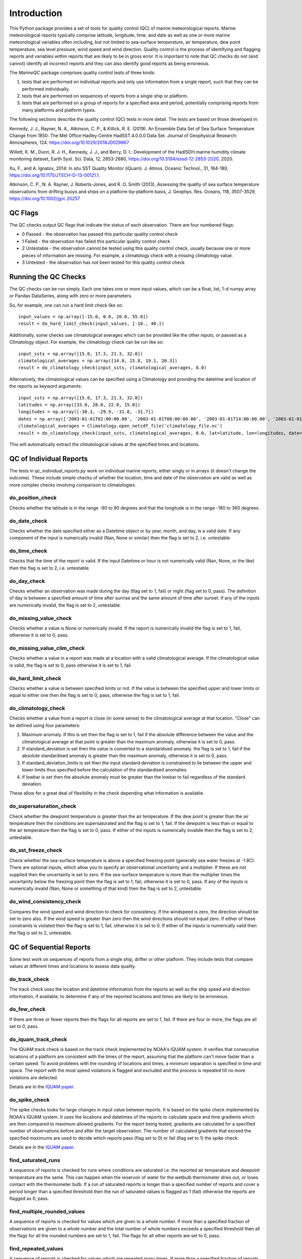 .. marine QC documentation master file

------------
Introduction
------------

This Python package provides a set of tools for quality control (QC) of marine meteorological reports. Marine
meteorological reports typically comprise latitude, longitude, time, and date as well as one or more
marine meteorological variables often including, but not limited to sea-surface temperature, air temperature,
dew point temperature, sea level pressure, wind speed and wind direction. Quality control is the process of
identifying and flagging reports and variables within reports that are likely to be in gross error. It is
important to note that QC checks do not (and cannot) identify all incorrect reports and they can also identify
good reports as being erroneous.

The `MarineQC` package comprises quality control tests of three kinds:

1. tests that are performed on individual reports and only use information from a single report, such that they can
   be performed individually.
2. tests that are performed on sequences of reports from a single ship or platform.
3. tests that are performed on a group of reports for a specified area and period, potentially comprising reports
   from many platforms and platform types.

The following sections describe the quality control (QC) tests in more detail. The tests are based on
those developed in:

Kennedy, J. J., Rayner, N. A., Atkinson, C. P., & Killick, R. E. (2019). An Ensemble Data Set of Sea
Surface Temperature Change from 1850: The Met Office Hadley Centre HadSST.4.0.0.0 Data Set. Journal
of Geophysical Research: Atmospheres, 124. https://doi.org/10.1029/2018JD029867

Willett, K. M., Dunn, R. J. H., Kennedy, J. J., and Berry, D. I.: Development of the HadISDH.marine
humidity climate monitoring dataset, Earth Syst. Sci. Data, 12, 2853-2880,
https://doi.org/10.5194/essd-12-2853-2020, 2020.

Xu, F., and A. Ignatov, 2014: In situ SST Quality Monitor (iQuam). J. Atmos. Oceanic Technol., 31,
164-180, https://doi.org/10.1175/JTECH-D-13-00121.1.

Atkinson, C. P., N. A. Rayner, J. Roberts-Jones, and R. O. Smith (2013), Assessing the quality of sea
surface temperature observations from drifting buoys and ships on a platform-by-platform basis, J.
Geophys. Res. Oceans, 118, 3507-3529,  https://doi.org/10.1002/jgrc.20257

QC Flags
--------

The QC checks output QC flags that indicate the status of each observation. There are four numbered
flags:

* 0 Passed - the observation has passed this particular quality control check
* 1 Failed - the observation has failed this particular quality control check
* 2 Untestable - the observation cannot be tested using this quality control check, usually because one or
  more pieces of information are missing. For example, a climatology check with a missing climatology value.
* 3 Untested - the observation has not been tested for this quality control check

Running the QC Checks
---------------------

The QC checks can be run simply. Each one takes one or more input values, which can be a float, list, 1-d numpy array
or Pandas DataSeries, along with zero or more parameters.

So, for example, one can run a hard limit check like so::


  input_values = np.array([-15.0, 0.0, 20.0, 55.0])
  result = do_hard_limit_check(input_values, [-10., 40.])

Additionally, some checks use climatological averages which can be provided like the other
inputs, or passed as a Climatology object. For example, the climatology check can be run like so::

  input_ssts = np.array([15.0, 17.3, 21.3, 32.0])
  climatological_averages = np.array([14.0, 15.8, 19.1, 20.3])
  result = do_climatology_check(input_ssts, climatological_averages, 8.0)

Alternatively, the climatological values can be specified using a Climatology and providing the datetime and location
of the reports as keyword arguments::

  input_ssts = np.array([15.0, 17.3, 21.3, 32.0])
  latitudes = np.array([33.0, 28.0, 22.0, 15.0])
  longitudes = np.array([-30.3, -29.9, -31.8, -31.7])
  dates = np.array(['2003-01-01T02:00:00.00', '2003-01-01T08:00:00.00', '2003-01-01T14:00:00.00', '2003-01-01T20:00:00.00'])
  climatological_averages = Climatology.open_netcdf_file('climatology_file.nc')
  result = do_climatology_check(input_ssts, climatological_averages, 8.0, lat=latitude, lon=longitudes, date=dates)

This will automatically extract the climatological values at the specified times and locations.

QC of Individual Reports
------------------------

The tests in `qc_individual_reports.py` work on individual marine reports, either singly or in arrays (it doesn't
change the outcome). These include simple checks of whether the location, time and date of the observation are
valid as well as more complex checks involving comparison to climatologies.

do_position_check
=================

Checks whether the latitude is in the range -90 to 90 degrees and that the longitude is in the range -180 to 360
degrees.

do_date_check
=============

Checks whether the date specified either as a Datetime object or by year, month, and day, is a valid date. If any
component of the input is numerically invalid (Nan, None or similar) then the flag is set to 2, i.e. untestable

do_time_check
=============

Checks that the time of the report is valid. If the input Datetime or hour is not numerically valid (Nan, None, or the
like) then the flag is set to 2, i.e. untestable.

do_day_check
============

Checks whether an observation was made during the day (flag set to 1, fail) or night (flag set to 0, pass). The
definition of day is between a specified amount of time after sunrise and the same amount of time after sunset. If
any of the inputs are numerically invalid, the flag is set to 2, untestable.

do_missing_value_check
======================

Checks whether a value is None or numerically invalid. If the report is numerically invalid the flag is set to 1, fail,
otherwise it is set to 0, pass.

do_missing_value_clim_check
===========================

Checks whether a value in a report was made at a location with a valid climatological average. If the climatological
value is valid, the flag is set to 0, pass otherwise it is set to 1, fail.

do_hard_limit_check
===================

Checks whether a value is between specified limits or not. If the value is between the specified upper and lower limits
or equal to either one then the flag is set to 0, pass, otherwise the flag is set to 1, fail.

do_climatology_check
====================

Checks whether a value from a report is close (in some sense) to the climatological average at that location. "Close"
can be defined using four parameters:

1. Maximum anomaly. If this is set then the flag is set to 1, fail if the absolute difference between the value and
   the climatological average at that point is greater than the maximum anomaly, otherwise it is set to 0, pass.
2. If standard_deviation is set then the value is converted to a standardised anomaly. the flag is set to 1, fail if
   the absolute standardised anomaly is greater than the maximum anomaly, otherwise it is set to 0, pass.
3. If standard_deviation_limits is set then the input standard deviation is constrained to lie between the upper and
   lower limits thus specified before the calculation of the standardised anomalies.
4. If lowbar is set then the absolute anomaly must be greater than the lowbar to fail regardless of the standard
   deviation.

These allow for a great deal of flexibility in the check depending what information is available.

do_supersaturation_check
========================

Check whether the dewpoint temperature is greater than the air temperature. If the dew point is greater than the
air temperature then the conditions are supersaturated and the flag is set to 1, fail. If the dewpoint is less than
or equal to the air temperature then the flag is set to 0, pass. If either of the inputs is numerically invalide then
the flag is set to 2, untestable.

do_sst_freeze_check
===================

Check whether the sea-surface temperature is above a specified freezing point (generally sea water freezes at -1.8C).
There are optional inputs, which allow you to specify an observational uncertainty and a multiplier. If these are not
supplied then the uncertainty is set to zero. If the sea-surface temperature is more than the multiplier times the
uncertainty below the freezing point then the flag is set to 1, fail, otherwise it is set to 0, pass. If any of the
inputs is numerically invalid (Nan, None or something of that kind) then the flag is set to 2, untestable.

do_wind_consistency_check
=========================

Compares the wind speed and wind direction to check for consistency. If the windspeed is zero, the direction should
be set to zero also. If the wind speed is greater than zero then the wind directions should not equal zero. If either
of these constraints is violated then the flag is set to 1, fail, otherwise it is set to 0. If either of the inputs
is numerically valid then the flag is set to 2, untestable.

QC of Sequential Reports
------------------------

Some test work on sequences of reports from a single ship, drifter or other platform. They include tests that
compare values at different times and locations to assess data quality.

do_track_check
==============

The track check uses the location and datetime information from the reports as well as the ship speed and direction
information, if available, to determine if any of the reported locations and times are likely to be erroneous.

do_few_check
============

If there are three or fewer reports then the flags for all reports are set to 1, fail. If there are four or more,
the flags are all set to 0, pass.

do_iquam_track_check
====================

The IQUAM track check is based on the track check implemented by NOAA's IQUAM system. It verifies that consecutive
locations of a platform are consistent with the times of the report, assuming that the platform can't move faster
than a certain speed. To avoid problems with the rounding of locations and times, a minimum separation is specified
in time and space. The report with the most speed violations is flagged and excluded and the process is repeated
till no more violations are detected.

Details are in the `IQUAM paper`_.

.. _IQUAM paper: https://doi.org/10.1175/JTECH-D-13-00121.1

do_spike_check
==============

The spike checks looks for large changes in input value between reports. It is based on the spike check implemented
by NOAA's IQUAM system. It uses the locations and datetimes of the reports to calculate space and time gradients
which are then compared to maximum allowed gradients. For the report being tested, gradients are calculated for a
specified number of observations before and after the target observation. The number of calculated gradients that
exceed the specified maximums are used to decide which reports pass (flag set to 0) or fail (flag set to 1) the
spike check.

Details are in the `IQUAM paper`_.

.. _IQUAM paper: https://doi.org/10.1175/JTECH-D-13-00121.1

find_saturated_runs
===================

A sequence of reports is checked for runs where conditions are saturated i.e. the reported air temperature and dewpoint
temperature are the same. This can happen when the reservoir of water for the wetbulb thermometer dries out, or loses
contact with the thermometer bulb. If a run of saturated reports is longer than a specified number of reports and
cover a period longer than a specified threshold then the run of saturated values is flagged as 1 (fail) otherwise the
reports are flagged as 0, pass.

find_multiple_rounded_values
============================

A sequence of reports is checked for values which are given to a whole number. If more than a specified fraction of
observations are given to a whole number and the total number of whole numbers exceeds a specified threshold then
all the flags for all the rounded numbers are set to 1, fail. The flags for all other reports are set to 0, pass.

find_repeated_values
====================

A sequence of reports is checked for values which are repeated many times. If more than a specified fraction of
reports have the same value and the total number of reports of that value exceeds a specified threshold then
all the flags for all reports with that value are set to 1, fail. The flags for all other reports are set to 0, pass.

QC of Grouped Reports
---------------------

The final type of tests are those performed on a group of reports, potentially comprising reports from many platforms
and platform types. The reports can cover large areas and multiple months. The tests currently include so-called
"buddy" checks in which the values for each report are compared to those of their neighbours.

do_mds_buddy_check
==================

dd.

do_bayesian_buddy_check
=======================

dd.